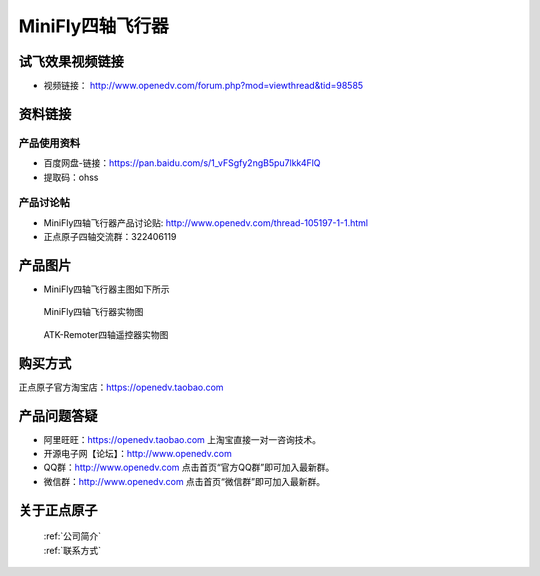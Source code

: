 
MiniFly四轴飞行器
=========================


   
试飞效果视频链接
------------  

- 视频链接： http://www.openedv.com/forum.php?mod=viewthread&tid=98585



资料链接
------------


产品使用资料
^^^^^^^^^^
- 百度网盘-链接：https://pan.baidu.com/s/1_vFSgfy2ngB5pu7lkk4FlQ
- 提取码：ohss

产品讨论帖
^^^^^^^^^^  

- MiniFly四轴飞行器产品讨论贴: http://www.openedv.com/thread-105197-1-1.html

- 正点原子四轴交流群：322406119

产品图片
--------


- MiniFly四轴飞行器主图如下所示

.. _pic_major_minifly:

.. figure:: media/minifly.png


   
  MiniFly四轴飞行器实物图


.. _pic_major_sizouyk:

.. figure:: media/sizouyk.png


   
  ATK-Remoter四轴遥控器实物图


购买方式
-------- 

正点原子官方淘宝店：https://openedv.taobao.com 




产品问题答疑
------------

- 阿里旺旺：https://openedv.taobao.com 上淘宝直接一对一咨询技术。  
- 开源电子网【论坛】：http://www.openedv.com 
- QQ群：http://www.openedv.com   点击首页“官方QQ群”即可加入最新群。 
- 微信群：http://www.openedv.com 点击首页“微信群”即可加入最新群。
  


关于正点原子  
-----------------

 | :ref:`公司简介` 
 | :ref:`联系方式`

